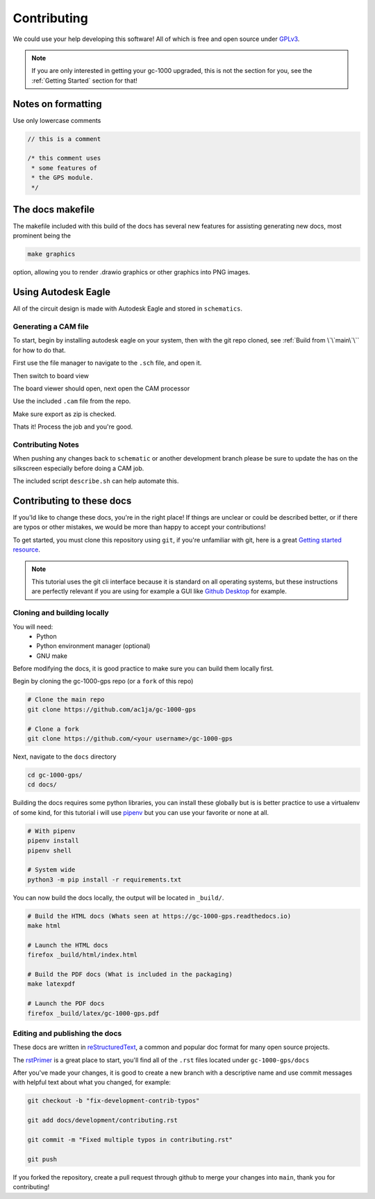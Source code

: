 Contributing
============

We could use your help developing this software! All of which is free and open source under GPLv3_.

.. note::

  If you are only interested in getting your gc-1000 upgraded,  
  this is not the section for you, see the :ref:`Getting Started` section for that!

Notes on formatting
###################

Use only lowercase comments

.. code-block:: cpp

    // this is a comment
    
    /* this comment uses
     * some features of
     * the GPS module.
     */


The docs makefile
#################

The makefile included with this build of the docs has several new features for
assisting generating new docs, most prominent being the

.. code-block:: shell

    make graphics

option, allowing you to render .drawio graphics or other graphics into PNG images.


Using Autodesk Eagle
####################

All of the circuit design is made with Autodesk Eagle and stored in ``schematics``.

Generating a CAM file
---------------------

To start, begin by installing autodesk eagle on your system, then with the git repo cloned, see :ref:`Build from \`\`main\`\`` for how to do that.

First use the file manager to navigate to the ``.sch`` file, and open it.

.. image:: images/eagle_tutorial/load_sch.png
  :width: 80%
  :alt: File Menu Dropdown

.. image:: images/eagle_tutorial/open_from_repo.png
  :width: 80%
  :alt: Open In File Menu

Then switch to board view

.. image:: images/eagle_tutorial/open_board.png
  :width: 100%
  :alt: Switch to board view

The board viewer should open, next open the CAM processor

.. image:: images/eagle_tutorial/open_cam_processor.png
  :height: 480
  :alt: File Dropdown

Use the included ``.cam`` file from the repo.

.. image:: images/eagle_tutorial/load_job_file.png
  :width: 480
  :alt: Load CAM file

.. image:: images/eagle_tutorial/select_cam.png
  :width: 480
  :alt: Select CAM file in file viewer

Make sure export as zip is checked.

.. image:: images/eagle_tutorial/export_as_zip.png
  :width: 240
  :alt: Export As zip

Thats it! Process the job and you're good.

.. image:: images/eagle_tutorial/process_job.png
  :width: 240
  :alt: Hit go!


Contributing Notes
------------------

When pushing any changes back to ``schematic`` or another development branch please
be sure to update the has on the silkscreen especially before doing a CAM job.

.. image:: images/eagle_tutorial/describe_board_version.png
  :width: 525
  :alt: Dip Settings


The included script ``describe.sh`` can help automate this.


Contributing to these docs
##########################

If you'ld like to change these docs, you're in the right place! If things are
unclear or could be described better, or if there are typos or other mistakes,
we would be more than happy to accept your contributions!

To get started, you must clone this repository using ``git``, if you're unfamiliar
with git, here is a great `Getting started resource`_.

.. note::

  This tutorial uses the git cli interface because it is standard on all operating systems,
  but these instructions are perfectly relevant if you are using for example a GUI like `Github Desktop`_
  for example.

Cloning and building locally
----------------------------

You will need:
 - Python
 - Python environment manager (optional)
 - GNU make

Before modifying the docs, it is good practice to make sure you can build them locally first.

Begin by cloning the gc-1000-gps repo (or a ``fork`` of this repo)

.. code-block:: shell

  # Clone the main repo
  git clone https://github.com/ac1ja/gc-1000-gps

  # Clone a fork
  git clone https://github.com/<your username>/gc-1000-gps

Next, navigate to the ``docs`` directory

.. code-block:: shell

  cd gc-1000-gps/
  cd docs/

Building the docs requires some python libraries, you can install these globally but is is better practice
to use a virtualenv of some kind, for this tutorial i will use pipenv_ but you can use your favorite or none at all.

.. code-block:: shell

  # With pipenv
  pipenv install
  pipenv shell

  # System wide
  python3 -m pip install -r requirements.txt

You can now build the docs locally, the output will be located in ``_build/``.

.. code-block:: shell

  # Build the HTML docs (Whats seen at https://gc-1000-gps.readthedocs.io)
  make html

  # Launch the HTML docs
  firefox _build/html/index.html

  # Build the PDF docs (What is included in the packaging)
  make latexpdf

  # Launch the PDF docs
  firefox _build/latex/gc-1000-gps.pdf

Editing and publishing the docs
-------------------------------

These docs are written in reStructuredText_, a common and popular doc format for many open source projects.

The rstPrimer_ is a great place to start, you'll find all of the ``.rst`` files located under ``gc-1000-gps/docs``

After you've made your changes, it is good to create a new branch with a descriptive name and use
commit messages with helpful text about what you changed, for example:

.. code-block:: shell

  git checkout -b "fix-development-contrib-typos"

  git add docs/development/contributing.rst

  git commit -m "Fixed multiple typos in contributing.rst"

  git push

If you forked the repository, create a pull request through github to merge your changes into ``main``, thank you for contributing!


.. _rstPrimer: https://docutils.sourceforge.io/docs/user/rst/quickstart.html
.. _reStructuredText: https://docutils.sourceforge.io/rst.html
.. _pipenv: https://pipenv.pypa.io/en/latest/
.. _Github Desktop: https://desktop.github.com/
.. _Getting started resource: https://product.hubspot.com/blog/git-and-github-tutorial-for-beginners
.. _GPLv3: https://www.gnu.org/licenses/quick-guide-gplv3.en.html
